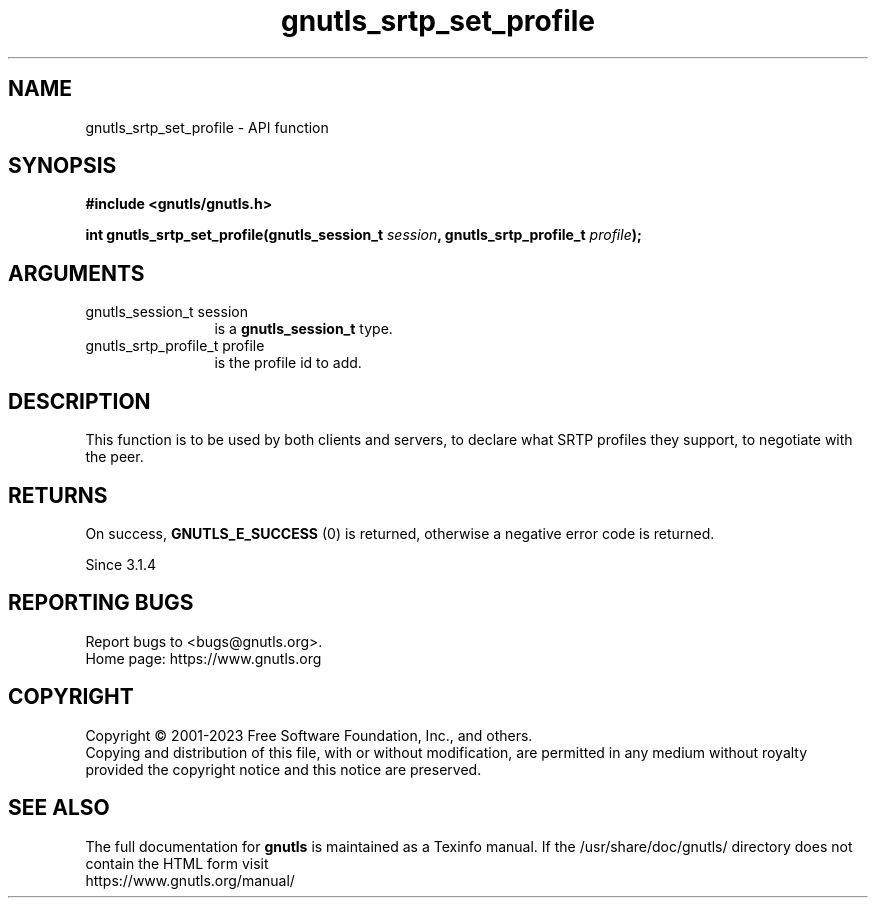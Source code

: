 .\" DO NOT MODIFY THIS FILE!  It was generated by gdoc.
.TH "gnutls_srtp_set_profile" 3 "3.8.4" "gnutls" "gnutls"
.SH NAME
gnutls_srtp_set_profile \- API function
.SH SYNOPSIS
.B #include <gnutls/gnutls.h>
.sp
.BI "int gnutls_srtp_set_profile(gnutls_session_t " session ", gnutls_srtp_profile_t " profile ");"
.SH ARGUMENTS
.IP "gnutls_session_t session" 12
is a \fBgnutls_session_t\fP type.
.IP "gnutls_srtp_profile_t profile" 12
is the profile id to add.
.SH "DESCRIPTION"
This function is to be used by both clients and servers, to declare
what SRTP profiles they support, to negotiate with the peer.
.SH "RETURNS"
On success, \fBGNUTLS_E_SUCCESS\fP (0) is returned,
otherwise a negative error code is returned.

Since 3.1.4
.SH "REPORTING BUGS"
Report bugs to <bugs@gnutls.org>.
.br
Home page: https://www.gnutls.org

.SH COPYRIGHT
Copyright \(co 2001-2023 Free Software Foundation, Inc., and others.
.br
Copying and distribution of this file, with or without modification,
are permitted in any medium without royalty provided the copyright
notice and this notice are preserved.
.SH "SEE ALSO"
The full documentation for
.B gnutls
is maintained as a Texinfo manual.
If the /usr/share/doc/gnutls/
directory does not contain the HTML form visit
.B
.IP https://www.gnutls.org/manual/
.PP
